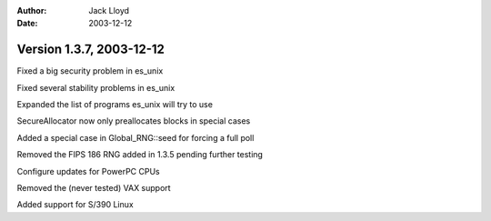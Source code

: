 
:Author: Jack Lloyd
:Date: 2003-12-12

Version 1.3.7, 2003-12-12
----------------------------------------

Fixed a big security problem in es_unix

Fixed several stability problems in es_unix

Expanded the list of programs es_unix will try to use

SecureAllocator now only preallocates blocks in special cases

Added a special case in Global_RNG::seed for forcing a full poll

Removed the FIPS 186 RNG added in 1.3.5 pending further testing

Configure updates for PowerPC CPUs

Removed the (never tested) VAX support

Added support for S/390 Linux

